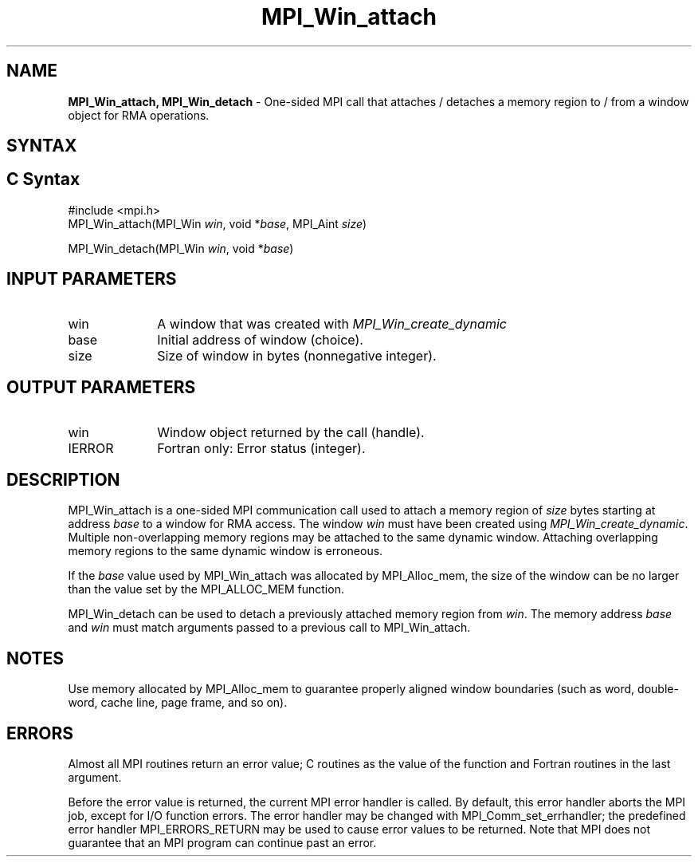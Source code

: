 .\" -*- nroff -*-
.\" Copyright (c) 2015-2019 Research Organization for Information Science
.\"                         and Technology (RIST).  All rights reserved.
.\" Copyright (c) 2019      FUJITSU LIMITED.  All rights reserved.
.\" $COPYRIGHT$
.TH MPI_Win_attach 3 "May 26, 2022" "4.1.4" "Open MPI"
.SH NAME
\fBMPI_Win_attach, MPI_Win_detach\fP \- One-sided MPI call that attaches / detaches a memory region to / from a window object for RMA operations.

.SH SYNTAX
.ft R
.SH C Syntax
.nf
#include <mpi.h>
MPI_Win_attach(MPI_Win \fIwin\fP, void *\fIbase\fP, MPI_Aint \fIsize\fP)

MPI_Win_detach(MPI_Win \fIwin\fP, void *\fIbase\fP)
.fi
.SH INPUT PARAMETERS
.ft R
.TP 1i
win
A window that was created with
.I MPI_Win_create_dynamic

.TP 1i
base
Initial address of window (choice).
.TP 1i
size
Size of window in bytes (nonnegative integer).

.SH OUTPUT PARAMETERS
.ft R
.TP 1i
win
Window object returned by the call (handle).
.TP 1i
IERROR
Fortran only: Error status (integer).

.SH DESCRIPTION
.ft R
MPI_Win_attach is a one-sided MPI communication call used to attach a memory region of \fIsize\fP bytes starting at address \fIbase\fP to a window for RMA access. The window \fIwin\fP must have been created using
.IR MPI_Win_create_dynamic .
Multiple non-overlapping memory regions may be attached to the same dynamic window. Attaching overlapping memory regions to the same dynamic window is erroneous.
.sp
If the \fIbase\fP value used by MPI_Win_attach was allocated by MPI_Alloc_mem, the size of the window can be no larger than the value set by the MPI_ALLOC_MEM function.
.sp
.sp
MPI_Win_detach can be used to detach a previously attached memory region from \fIwin\fP. The memory address \fIbase\fP and \fIwin\fP must match arguments passed to a previous call to MPI_Win_attach.

.SH NOTES
Use memory allocated by MPI_Alloc_mem to guarantee properly aligned window boundaries (such as word, double-word, cache line, page frame, and so on).
.sp



.SH ERRORS
Almost all MPI routines return an error value; C routines as the value of the function and Fortran routines in the last argument.
.sp
Before the error value is returned, the current MPI error handler is
called. By default, this error handler aborts the MPI job, except for I/O function errors. The error handler may be changed with MPI_Comm_set_errhandler; the predefined error handler MPI_ERRORS_RETURN may be used to cause error values to be returned. Note that MPI does not guarantee that an MPI program can continue past an error.


